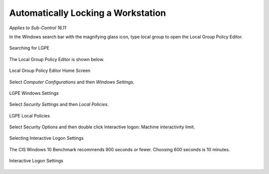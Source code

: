 Automatically Locking a Workstation 
===================================
*Applies to Sub-Control 16.11* 

In the Windows search bar with the magnifying glass icon, type local group to open the Local Group Policy Editor. 

.. figure:: _static/SearchingForLGPE.png
   :align: center

   Searching for LGPE 
   
The Local Group Policy Editor is shown below. 

.. figure:: _static/LocalGroupPolicyEditorHomeScreen.png
   :align: center

   Local Group Policy Editor Home Screen 
   	
Select *Computer Configurations* and then *Windows Settings*. 

.. figure:: _static/LGPEWindowsSettings.png
   :align: center

   LGPE Windows Settings 

Select *Security Settings* and then *Local Policies*. 

.. figure:: _static/LGPELocalPolicies.png
   :align: center

   LGPE Local Policies 

Select Security Options and then double click Interactive logon: Machine interactivity limit.

.. figure:: _static/SelectingInteractiveLogonSettings.png
   :align: center

   Selecting Interactive Logon Settings 
	
The CIS Windows 10 Benchmark recommends 900 seconds or fewer. Choosing 600 seconds is 10 minutes. 

.. figure:: _static/InteractiveLogonSettings.png
   :align: center

   Interactive Logon Settings 